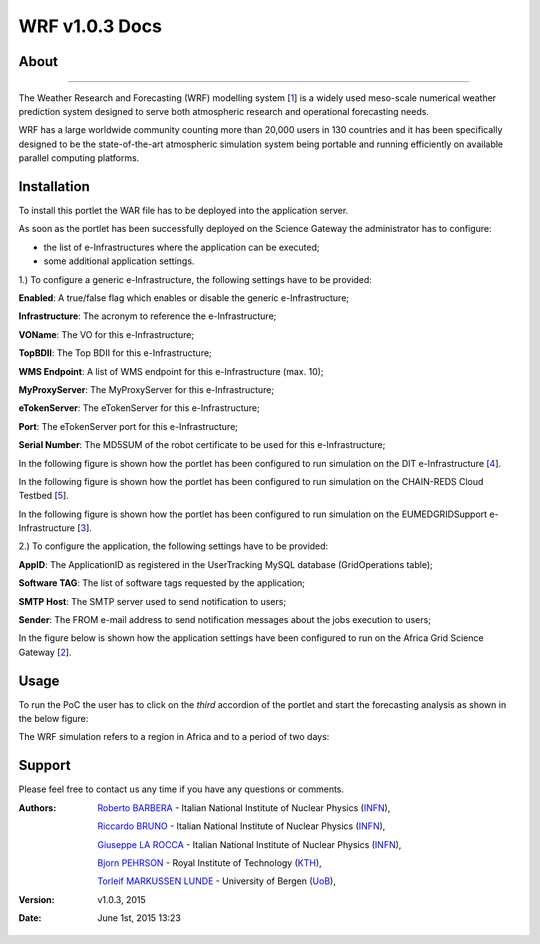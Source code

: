 *********************
WRF v1.0.3 Docs
*********************

============
About
============

.. image:: images/WRF_logo.png
   :width: 400px
   :align: left
   :target: http://www.wrf-model.org/
-------------

.. _1: http://www.wrf-model.org/
.. _2: https://sgw.africa-grid.org/
.. _3: http://www.eumedgrid.eu/
.. _4: http://www.dit.ac.tz/
.. _5: https://www.chain-project.eu/

The Weather Research and Forecasting (WRF) modelling system [1_] is a widely used meso-scale numerical weather prediction system designed to serve both atmospheric research and operational forecasting needs.

WRF has a large worldwide community counting more than 20,000 users in 130 countries and it has been specifically designed to be the state-of-the-art atmospheric simulation system being portable and running efficiently on available parallel computing platforms.

============
Installation
============
To install this portlet the WAR file has to be deployed into the application server.

As soon as the portlet has been successfully deployed on the Science Gateway the administrator has to configure:

- the list of e-Infrastructures where the application can be executed;

- some additional application settings.

1.) To configure a generic e-Infrastructure, the following settings have to be provided:

**Enabled**: A true/false flag which enables or disable the generic e-Infrastructure;

**Infrastructure**: The acronym to reference the e-Infrastructure;

**VOName**: The VO for this e-Infrastructure;

**TopBDII**: The Top BDII for this e-Infrastructure;

**WMS Endpoint**: A list of WMS endpoint for this e-Infrastructure (max. 10);

**MyProxyServer**: The MyProxyServer for this e-Infrastructure;

**eTokenServer**: The eTokenServer for this e-Infrastructure;

**Port**: The eTokenServer port for this e-Infrastructure;

**Serial Number**: The MD5SUM of the robot certificate to be used for this e-Infrastructure;

In the following figure is shown how the portlet has been configured to run simulation on the DIT e-Infrastructure [4_].

.. image:: images/WRF_settings1.jpg
      :align: center

In the following figure is shown how the portlet has been configured to run simulation on the CHAIN-REDS Cloud Testbed [5_].

.. image:: images/WRF_settings2.jpg
      :align: center

In the following figure is shown how the portlet has been configured to run simulation on the EUMEDGRIDSupport e-Infrastructure [3_].

.. image:: images/WRF_settings3.jpg
   :align: center

2.) To configure the application, the following settings have to be provided:

**AppID**: The ApplicationID as registered in the UserTracking MySQL database (GridOperations table);

**Software TAG**: The list of software tags requested by the application;

**SMTP Host**: The SMTP server used to send notification to users;

**Sender**: The FROM e-mail address to send notification messages about the jobs execution to users;

In the figure below is shown how the application settings have been configured to run on the Africa Grid Science Gateway [2_].

.. image:: images/WRF_settings.jpg
   :align: center

============
Usage
============

To run the PoC the user has to click on the *third* accordion of the portlet and start the forecasting analysis as shown in the below figure:

.. image:: images/WRF_inputs.jpg
      :align: center

The WRF simulation refers to a region in Africa and to a period of two days:

.. image:: images/WRF_results.jpg
      :align: center

============
Support
============
Please feel free to contact us any time if you have any questions or comments.

.. _INFN: http://www.ct.infn.it/
.. _KTH: https://www.kth.se/en
.. _UoB: http://www.uib.no

:Authors:
 
 `Roberto BARBERA <mailto:roberto.barbera@ct.infn.it>`_ - Italian National Institute of Nuclear Physics (INFN_),
 
 `Riccardo BRUNO <mailto:riccardo.bruno@ct.infn.it>`_ - Italian National Institute of Nuclear Physics (INFN_),

 `Giuseppe LA ROCCA <mailto:giuseppe.larocca@ct.infn.it>`_ - Italian National Institute of Nuclear Physics (INFN_),
 
 `Bjorn PEHRSON <mailto:bpehrson@kth.se>`_ - Royal Institute of Technology (KTH_),
 
 `Torleif MARKUSSEN LUNDE <mailto:torleif.lunde@cih.uib.no>`_ - University of Bergen (UoB_),
 
:Version: v1.0.3, 2015

:Date: June 1st, 2015 13:23
